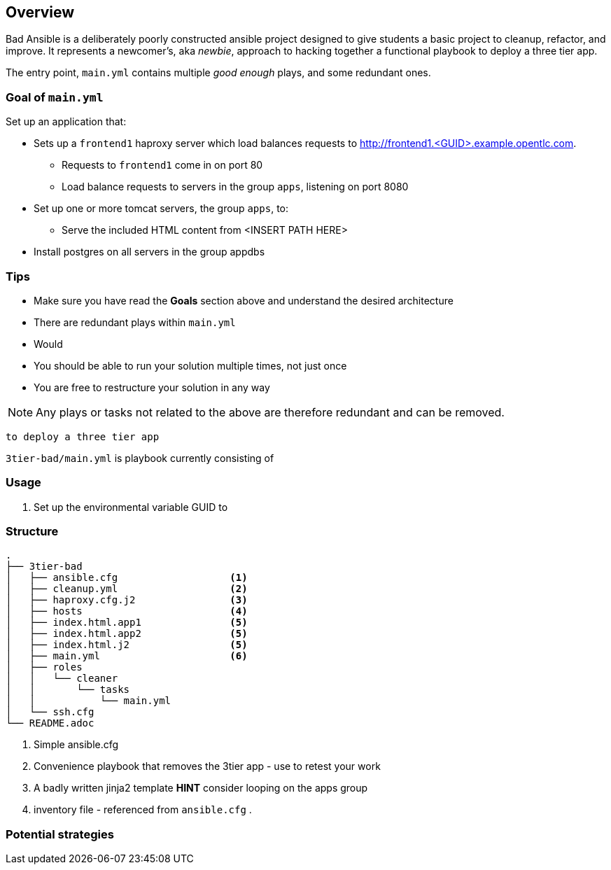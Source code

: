 == Overview

Bad Ansible is a deliberately poorly constructed ansible project designed to give students a basic project to cleanup, refactor, and improve. It represents a newcomer's, aka _newbie_, approach to hacking together a functional playbook to deploy a three tier app.

The entry point, `main.yml` contains multiple _good enough_ plays, and some redundant ones.

=== Goal of `main.yml`

Set up an application that:

* Sets up a `frontend1` haproxy server which load balances requests to http://frontend1.<GUID>.example.opentlc.com.
** Requests to `frontend1` come in on port 80
** Load balance requests to servers in the group `apps`, listening on port 8080
* Set up one or more tomcat servers, the group `apps`, to:
** Serve the included HTML content from <INSERT PATH HERE>
* Install postgres on all servers in the group appdbs


=== Tips

* Make sure you have read the *Goals* section above and understand the desired architecture
* There are redundant plays within `main.yml`
* Would
* You should be able to run your solution multiple times, not just once
* You are free to restructure your solution in any way


NOTE: Any plays or tasks not related to the above are therefore redundant and can be removed.

 to deploy a three tier app

`3tier-bad/main.yml` is playbook currently consisting of


=== Usage


. Set up the environmental variable GUID to

=== Structure

[source,bash]
----
.
├── 3tier-bad
│   ├── ansible.cfg                   <1>
│   ├── cleanup.yml                   <2>
│   ├── haproxy.cfg.j2                <3>
│   ├── hosts                         <4>
│   ├── index.html.app1               <5>
│   ├── index.html.app2               <5>
│   ├── index.html.j2                 <5>
│   ├── main.yml                      <6>
│   ├── roles
│   │   └── cleaner
│   │       └── tasks
│   │           └── main.yml
│   └── ssh.cfg
└── README.adoc
----

. Simple ansible.cfg
. Convenience playbook that removes the 3tier app - use to retest your work
. A badly written jinja2 template *HINT* consider looping on the apps group
. inventory file - referenced from `ansible.cfg`
.


=== Potential strategies
